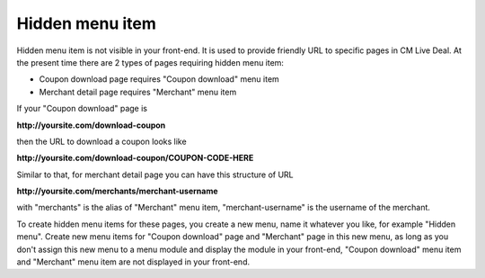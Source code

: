 .. _ref-hidden_menu_item:

================
Hidden menu item
================

Hidden menu item is not visible in your front-end. It is used to provide friendly URL to specific pages in CM Live Deal. At the present time there are 2 types of pages requiring hidden menu item:

* Coupon download page requires "Coupon download" menu item
* Merchant detail page requires "Merchant" menu item

If your "Coupon download" page is

**\http://yoursite.com/download-coupon**

then the URL to download a coupon looks like

**\http://yoursite.com/download-coupon/COUPON-CODE-HERE**

Similar to that, for merchant detail page you can have this structure of URL

**\http://yoursite.com/merchants/merchant-username**

with "merchants" is the alias of "Merchant" menu item, "merchant-username" is the username of the merchant.

To create hidden menu items for these pages, you create a new menu, name it whatever you like, for example "Hidden menu". Create new menu items for "Coupon download" page and "Merchant" page in this new menu, as long as you don't assign this new menu to a menu module and display the module in your front-end, "Coupon download" menu item and "Merchant" menu item are not displayed in your front-end.
